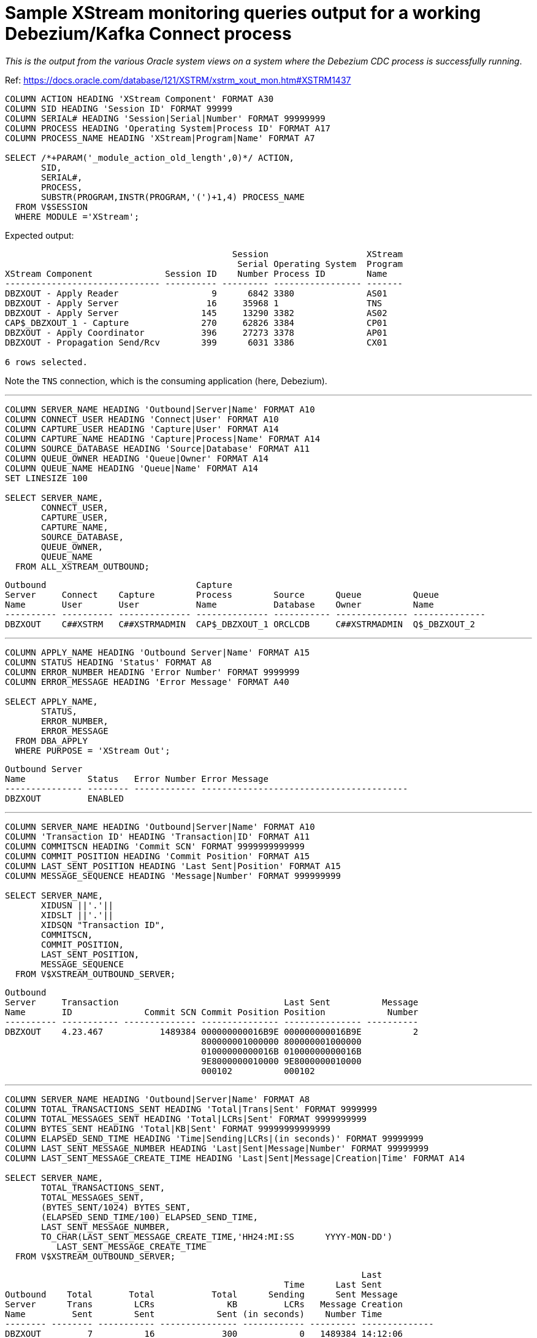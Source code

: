 = Sample XStream monitoring queries output for a working Debezium/Kafka Connect process

_This is the output from the various Oracle system views on a system where the Debezium CDC process is successfully running_. 

Ref: https://docs.oracle.com/database/121/XSTRM/xstrm_xout_mon.htm#XSTRM1437

[source,sql]
----
COLUMN ACTION HEADING 'XStream Component' FORMAT A30
COLUMN SID HEADING 'Session ID' FORMAT 99999
COLUMN SERIAL# HEADING 'Session|Serial|Number' FORMAT 99999999
COLUMN PROCESS HEADING 'Operating System|Process ID' FORMAT A17
COLUMN PROCESS_NAME HEADING 'XStream|Program|Name' FORMAT A7
 
SELECT /*+PARAM('_module_action_old_length',0)*/ ACTION,
       SID,
       SERIAL#,
       PROCESS,
       SUBSTR(PROGRAM,INSTR(PROGRAM,'(')+1,4) PROCESS_NAME
  FROM V$SESSION
  WHERE MODULE ='XStream';
----

Expected output: 

[source,sql]
----

                                            Session                   XStream
                                             Serial Operating System  Program
XStream Component              Session ID    Number Process ID        Name
------------------------------ ---------- --------- ----------------- -------
DBZXOUT - Apply Reader                  9      6842 3380              AS01
DBZXOUT - Apply Server                 16     35968 1                 TNS
DBZXOUT - Apply Server                145     13290 3382              AS02
CAP$_DBZXOUT_1 - Capture              270     62826 3384              CP01
DBZXOUT - Apply Coordinator           396     27273 3378              AP01
DBZXOUT - Propagation Send/Rcv        399      6031 3386              CX01

6 rows selected.
----

Note the `TNS` connection, which is the consuming application (here, Debezium).

'''

[source,sql]
----
COLUMN SERVER_NAME HEADING 'Outbound|Server|Name' FORMAT A10
COLUMN CONNECT_USER HEADING 'Connect|User' FORMAT A10
COLUMN CAPTURE_USER HEADING 'Capture|User' FORMAT A14
COLUMN CAPTURE_NAME HEADING 'Capture|Process|Name' FORMAT A14
COLUMN SOURCE_DATABASE HEADING 'Source|Database' FORMAT A11
COLUMN QUEUE_OWNER HEADING 'Queue|Owner' FORMAT A14
COLUMN QUEUE_NAME HEADING 'Queue|Name' FORMAT A14
SET LINESIZE 100

SELECT SERVER_NAME, 
       CONNECT_USER, 
       CAPTURE_USER, 
       CAPTURE_NAME,
       SOURCE_DATABASE,
       QUEUE_OWNER,
       QUEUE_NAME
  FROM ALL_XSTREAM_OUTBOUND;
----

[source,sql]
----
Outbound                             Capture
Server     Connect    Capture        Process        Source      Queue          Queue
Name       User       User           Name           Database    Owner          Name
---------- ---------- -------------- -------------- ----------- -------------- --------------
DBZXOUT    C##XSTRM   C##XSTRMADMIN  CAP$_DBZXOUT_1 ORCLCDB     C##XSTRMADMIN  Q$_DBZXOUT_2
----

'''

[source,sql]
----
COLUMN APPLY_NAME HEADING 'Outbound Server|Name' FORMAT A15
COLUMN STATUS HEADING 'Status' FORMAT A8
COLUMN ERROR_NUMBER HEADING 'Error Number' FORMAT 9999999
COLUMN ERROR_MESSAGE HEADING 'Error Message' FORMAT A40

SELECT APPLY_NAME, 
       STATUS,
       ERROR_NUMBER,
       ERROR_MESSAGE
  FROM DBA_APPLY
  WHERE PURPOSE = 'XStream Out';
----

[source,sql]
----
Outbound Server
Name            Status   Error Number Error Message
--------------- -------- ------------ ----------------------------------------
DBZXOUT         ENABLED
----

'''

[source,sql]
----
COLUMN SERVER_NAME HEADING 'Outbound|Server|Name' FORMAT A10
COLUMN 'Transaction ID' HEADING 'Transaction|ID' FORMAT A11
COLUMN COMMITSCN HEADING 'Commit SCN' FORMAT 9999999999999
COLUMN COMMIT_POSITION HEADING 'Commit Position' FORMAT A15
COLUMN LAST_SENT_POSITION HEADING 'Last Sent|Position' FORMAT A15
COLUMN MESSAGE_SEQUENCE HEADING 'Message|Number' FORMAT 999999999
 
SELECT SERVER_NAME,
       XIDUSN ||'.'|| 
       XIDSLT ||'.'||
       XIDSQN "Transaction ID",
       COMMITSCN,
       COMMIT_POSITION,
       LAST_SENT_POSITION,
       MESSAGE_SEQUENCE
  FROM V$XSTREAM_OUTBOUND_SERVER;
----


[source,sql]
----
Outbound
Server     Transaction                                Last Sent          Message
Name       ID              Commit SCN Commit Position Position            Number
---------- ----------- -------------- --------------- --------------- ----------
DBZXOUT    4.23.467           1489384 000000000016B9E 000000000016B9E          2
                                      800000001000000 800000001000000
                                      01000000000016B 01000000000016B
                                      9E8000000010000 9E8000000010000
                                      000102          000102
----

'''

[source,sql]
----
COLUMN SERVER_NAME HEADING 'Outbound|Server|Name' FORMAT A8
COLUMN TOTAL_TRANSACTIONS_SENT HEADING 'Total|Trans|Sent' FORMAT 9999999
COLUMN TOTAL_MESSAGES_SENT HEADING 'Total|LCRs|Sent' FORMAT 9999999999
COLUMN BYTES_SENT HEADING 'Total|KB|Sent' FORMAT 99999999999999
COLUMN ELAPSED_SEND_TIME HEADING 'Time|Sending|LCRs|(in seconds)' FORMAT 99999999
COLUMN LAST_SENT_MESSAGE_NUMBER HEADING 'Last|Sent|Message|Number' FORMAT 99999999
COLUMN LAST_SENT_MESSAGE_CREATE_TIME HEADING 'Last|Sent|Message|Creation|Time' FORMAT A14
 
SELECT SERVER_NAME,
       TOTAL_TRANSACTIONS_SENT,
       TOTAL_MESSAGES_SENT,
       (BYTES_SENT/1024) BYTES_SENT,
       (ELAPSED_SEND_TIME/100) ELAPSED_SEND_TIME,
       LAST_SENT_MESSAGE_NUMBER,
       TO_CHAR(LAST_SENT_MESSAGE_CREATE_TIME,'HH24:MI:SS      YYYY-MON-DD') 
          LAST_SENT_MESSAGE_CREATE_TIME
  FROM V$XSTREAM_OUTBOUND_SERVER;
----

[source,sql]
----
                                                                     Last
                                                      Time      Last Sent
Outbound    Total       Total           Total      Sending      Sent Message
Server      Trans        LCRs              KB         LCRs   Message Creation
Name         Sent        Sent            Sent (in seconds)    Number Time
-------- -------- ----------- --------------- ------------ --------- --------------
DBZXOUT         7          16             300            0   1489384 14:12:06
                                                                     2018-NOV-30
----

'''

[source,sql]
----
COLUMN SERVER_NAME HEADING 'Outbound|Server|Name' FORMAT A10
COLUMN SOURCE_DATABASE HEADING 'Source|Database' FORMAT A20
COLUMN PROCESSED_LOW_POSITION HEADING 'Processed|Low LCR|Position' FORMAT A30
COLUMN PROCESSED_LOW_TIME HEADING 'Processed|Low|Time' FORMAT A9

SELECT SERVER_NAME,
       SOURCE_DATABASE,
       PROCESSED_LOW_POSITION,
       TO_CHAR(PROCESSED_LOW_TIME,'HH24:MI:SS MM/DD/YY') PROCESSED_LOW_TIME
FROM ALL_XSTREAM_OUTBOUND_PROGRESS; 
----

[source,sql]
----
Outbound                        Processed                      Processed
Server     Source               Low LCR                        Low
Name       Database             Position                       Time
---------- -------------------- ------------------------------ ---------
DBZXOUT    ORCLCDB              000000000016B9E700000000000000 14:14:58
                                00000000000016B9E7000000000000 11/30/18
                                000002
----

'''

[source,sql]
----
COLUMN APPLY_NAME HEADING 'Outbound Server|Name' FORMAT A15
COLUMN PARAMETER HEADING 'Parameter' FORMAT A30
COLUMN VALUE HEADING 'Value' FORMAT A22
COLUMN SET_BY_USER HEADING 'Set by|User?' FORMAT A10
 
SELECT APPLY_NAME,
       PARAMETER, 
       VALUE,
       SET_BY_USER  
  FROM ALL_APPLY_PARAMETERS a, ALL_XSTREAM_OUTBOUND o
  WHERE a.APPLY_NAME=o.SERVER_NAME
  ORDER BY a.PARAMETER;
----

[source,sql]
----
Outbound Server                                                       Set by
Name            Parameter                      Value                  User?
--------------- ------------------------------ ---------------------- ----------
DBZXOUT         ALLOW_DUPLICATE_ROWS           N                      NO
DBZXOUT         APPLY_SEQUENCE_NEXTVAL         Y                      NO
DBZXOUT         BATCHSQL_MODE                  SEQUENTIAL             NO
DBZXOUT         CDGRANULARITY                  COLGROUP               NO
DBZXOUT         COMMIT_SERIALIZATION           DEPENDENT_TRANSACTIONS NO
DBZXOUT         COMPARE_KEY_ONLY               N                      NO
DBZXOUT         COMPUTE_LCR_DEP_ON_ARRIVAL     N                      NO
DBZXOUT         DISABLE_ON_ERROR               Y                      NO
DBZXOUT         DISABLE_ON_LIMIT               N                      NO
DBZXOUT         EAGER_SIZE                     9500                   NO
DBZXOUT         ENABLE_XSTREAM_TABLE_STATS     Y                      NO
DBZXOUT         EXCLUDETAG                                            NO
DBZXOUT         EXCLUDETRANS                                          NO
DBZXOUT         EXCLUDEUSER                                           NO
DBZXOUT         EXCLUDEUSERID                                         NO
DBZXOUT         GETAPPLOPS                     Y                      NO
DBZXOUT         GETREPLICATES                  N                      NO
DBZXOUT         GROUPTRANSOPS                  10000                  NO
DBZXOUT         HANDLECOLLISIONS               N                      NO
DBZXOUT         IGNORE_TRANSACTION                                    NO
DBZXOUT         MAXIMUM_SCN                    INFINITE               NO
DBZXOUT         MAX_PARALLELISM                1                      NO
DBZXOUT         MAX_SGA_SIZE                   INFINITE               NO
DBZXOUT         MESSAGE_TRACKING_FREQUENCY     0                      NO
DBZXOUT         OPTIMIZE_PROGRESS_TABLE        N                      NO
DBZXOUT         OPTIMIZE_SELF_UPDATES          Y                      NO
DBZXOUT         PARALLELISM                    1                      NO
DBZXOUT         PARALLELISM_INTERVAL           5                      NO
DBZXOUT         PRESERVE_ENCRYPTION            Y                      NO
DBZXOUT         RTRIM_ON_IMPLICIT_CONVERSION   Y                      NO
DBZXOUT         STARTUP_SECONDS                0                      NO
DBZXOUT         SUPPRESSTRIGGERS               Y                      NO
DBZXOUT         TIME_LIMIT                     INFINITE               NO
DBZXOUT         TRACE_LEVEL                    0                      NO
DBZXOUT         TRANSACTION_LIMIT              INFINITE               NO
DBZXOUT         TXN_AGE_SPILL_THRESHOLD        900                    NO
DBZXOUT         TXN_LCR_SPILL_THRESHOLD        10000                  NO
DBZXOUT         WRITE_ALERT_LOG                Y                      NO

38 rows selected.
----
